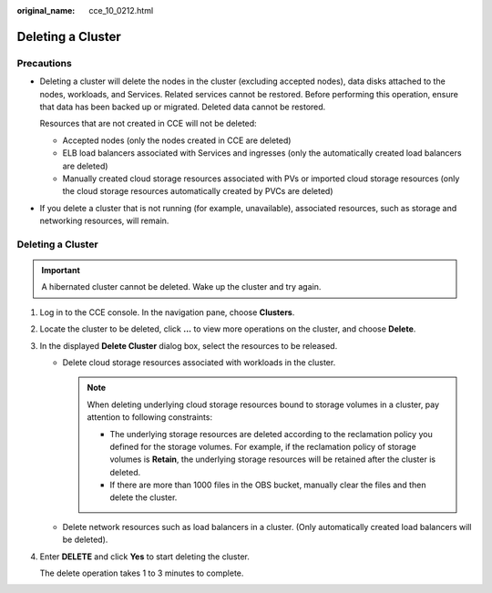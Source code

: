 :original_name: cce_10_0212.html

.. _cce_10_0212:

Deleting a Cluster
==================

Precautions
-----------

-  Deleting a cluster will delete the nodes in the cluster (excluding accepted nodes), data disks attached to the nodes, workloads, and Services. Related services cannot be restored. Before performing this operation, ensure that data has been backed up or migrated. Deleted data cannot be restored.

   Resources that are not created in CCE will not be deleted:

   -  Accepted nodes (only the nodes created in CCE are deleted)
   -  ELB load balancers associated with Services and ingresses (only the automatically created load balancers are deleted)
   -  Manually created cloud storage resources associated with PVs or imported cloud storage resources (only the cloud storage resources automatically created by PVCs are deleted)

-  If you delete a cluster that is not running (for example, unavailable), associated resources, such as storage and networking resources, will remain.


Deleting a Cluster
------------------

.. important::

   A hibernated cluster cannot be deleted. Wake up the cluster and try again.

#. Log in to the CCE console. In the navigation pane, choose **Clusters**.

#. Locate the cluster to be deleted, click **...** to view more operations on the cluster, and choose **Delete**.

#. In the displayed **Delete Cluster** dialog box, select the resources to be released.

   -  Delete cloud storage resources associated with workloads in the cluster.

      .. note::

         When deleting underlying cloud storage resources bound to storage volumes in a cluster, pay attention to following constraints:

         -  The underlying storage resources are deleted according to the reclamation policy you defined for the storage volumes. For example, if the reclamation policy of storage volumes is **Retain**, the underlying storage resources will be retained after the cluster is deleted.
         -  If there are more than 1000 files in the OBS bucket, manually clear the files and then delete the cluster.

   -  Delete network resources such as load balancers in a cluster. (Only automatically created load balancers will be deleted).

#. Enter **DELETE** and click **Yes** to start deleting the cluster.

   The delete operation takes 1 to 3 minutes to complete.
